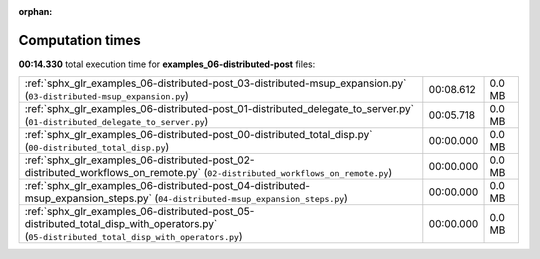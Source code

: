 
:orphan:

.. _sphx_glr_examples_06-distributed-post_sg_execution_times:

Computation times
=================
**00:14.330** total execution time for **examples_06-distributed-post** files:

+--------------------------------------------------------------------------------------------------------------------------------------------+-----------+--------+
| :ref:`sphx_glr_examples_06-distributed-post_03-distributed-msup_expansion.py` (``03-distributed-msup_expansion.py``)                       | 00:08.612 | 0.0 MB |
+--------------------------------------------------------------------------------------------------------------------------------------------+-----------+--------+
| :ref:`sphx_glr_examples_06-distributed-post_01-distributed_delegate_to_server.py` (``01-distributed_delegate_to_server.py``)               | 00:05.718 | 0.0 MB |
+--------------------------------------------------------------------------------------------------------------------------------------------+-----------+--------+
| :ref:`sphx_glr_examples_06-distributed-post_00-distributed_total_disp.py` (``00-distributed_total_disp.py``)                               | 00:00.000 | 0.0 MB |
+--------------------------------------------------------------------------------------------------------------------------------------------+-----------+--------+
| :ref:`sphx_glr_examples_06-distributed-post_02-distributed_workflows_on_remote.py` (``02-distributed_workflows_on_remote.py``)             | 00:00.000 | 0.0 MB |
+--------------------------------------------------------------------------------------------------------------------------------------------+-----------+--------+
| :ref:`sphx_glr_examples_06-distributed-post_04-distributed-msup_expansion_steps.py` (``04-distributed-msup_expansion_steps.py``)           | 00:00.000 | 0.0 MB |
+--------------------------------------------------------------------------------------------------------------------------------------------+-----------+--------+
| :ref:`sphx_glr_examples_06-distributed-post_05-distributed_total_disp_with_operators.py` (``05-distributed_total_disp_with_operators.py``) | 00:00.000 | 0.0 MB |
+--------------------------------------------------------------------------------------------------------------------------------------------+-----------+--------+

